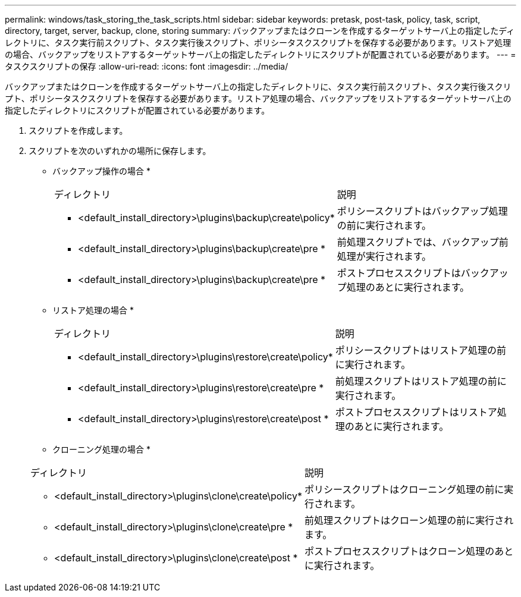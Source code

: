 ---
permalink: windows/task_storing_the_task_scripts.html 
sidebar: sidebar 
keywords: pretask, post-task, policy, task, script, directory, target, server, backup, clone, storing 
summary: バックアップまたはクローンを作成するターゲットサーバ上の指定したディレクトリに、タスク実行前スクリプト、タスク実行後スクリプト、ポリシータスクスクリプトを保存する必要があります。リストア処理の場合、バックアップをリストアするターゲットサーバ上の指定したディレクトリにスクリプトが配置されている必要があります。 
---
= タスクスクリプトの保存
:allow-uri-read: 
:icons: font
:imagesdir: ../media/


[role="lead"]
バックアップまたはクローンを作成するターゲットサーバ上の指定したディレクトリに、タスク実行前スクリプト、タスク実行後スクリプト、ポリシータスクスクリプトを保存する必要があります。リストア処理の場合、バックアップをリストアするターゲットサーバ上の指定したディレクトリにスクリプトが配置されている必要があります。

. スクリプトを作成します。
. スクリプトを次のいずれかの場所に保存します。
+
* バックアップ操作の場合 *

+
|===


| ディレクトリ | 説明 


 a| 
* <default_install_directory>\plugins\backup\create\policy*
 a| 
ポリシースクリプトはバックアップ処理の前に実行されます。



 a| 
* <default_install_directory>\plugins\backup\create\pre *
 a| 
前処理スクリプトでは、バックアップ前処理が実行されます。



 a| 
* <default_install_directory>\plugins\backup\create\pre *
 a| 
ポストプロセススクリプトはバックアップ処理のあとに実行されます。

|===
+
* リストア処理の場合 *

+
|===


| ディレクトリ | 説明 


 a| 
* <default_install_directory>\plugins\restore\create\policy*
 a| 
ポリシースクリプトはリストア処理の前に実行されます。



 a| 
* <default_install_directory>\plugins\restore\create\pre *
 a| 
前処理スクリプトはリストア処理の前に実行されます。



 a| 
* <default_install_directory>\plugins\restore\create\post *
 a| 
ポストプロセススクリプトはリストア処理のあとに実行されます。

|===
+
* クローニング処理の場合 *

+
|===


| ディレクトリ | 説明 


 a| 
* <default_install_directory>\plugins\clone\create\policy*
 a| 
ポリシースクリプトはクローニング処理の前に実行されます。



 a| 
* <default_install_directory>\plugins\clone\create\pre *
 a| 
前処理スクリプトはクローン処理の前に実行されます。



 a| 
* <default_install_directory>\plugins\clone\create\post *
 a| 
ポストプロセススクリプトはクローン処理のあとに実行されます。

|===

